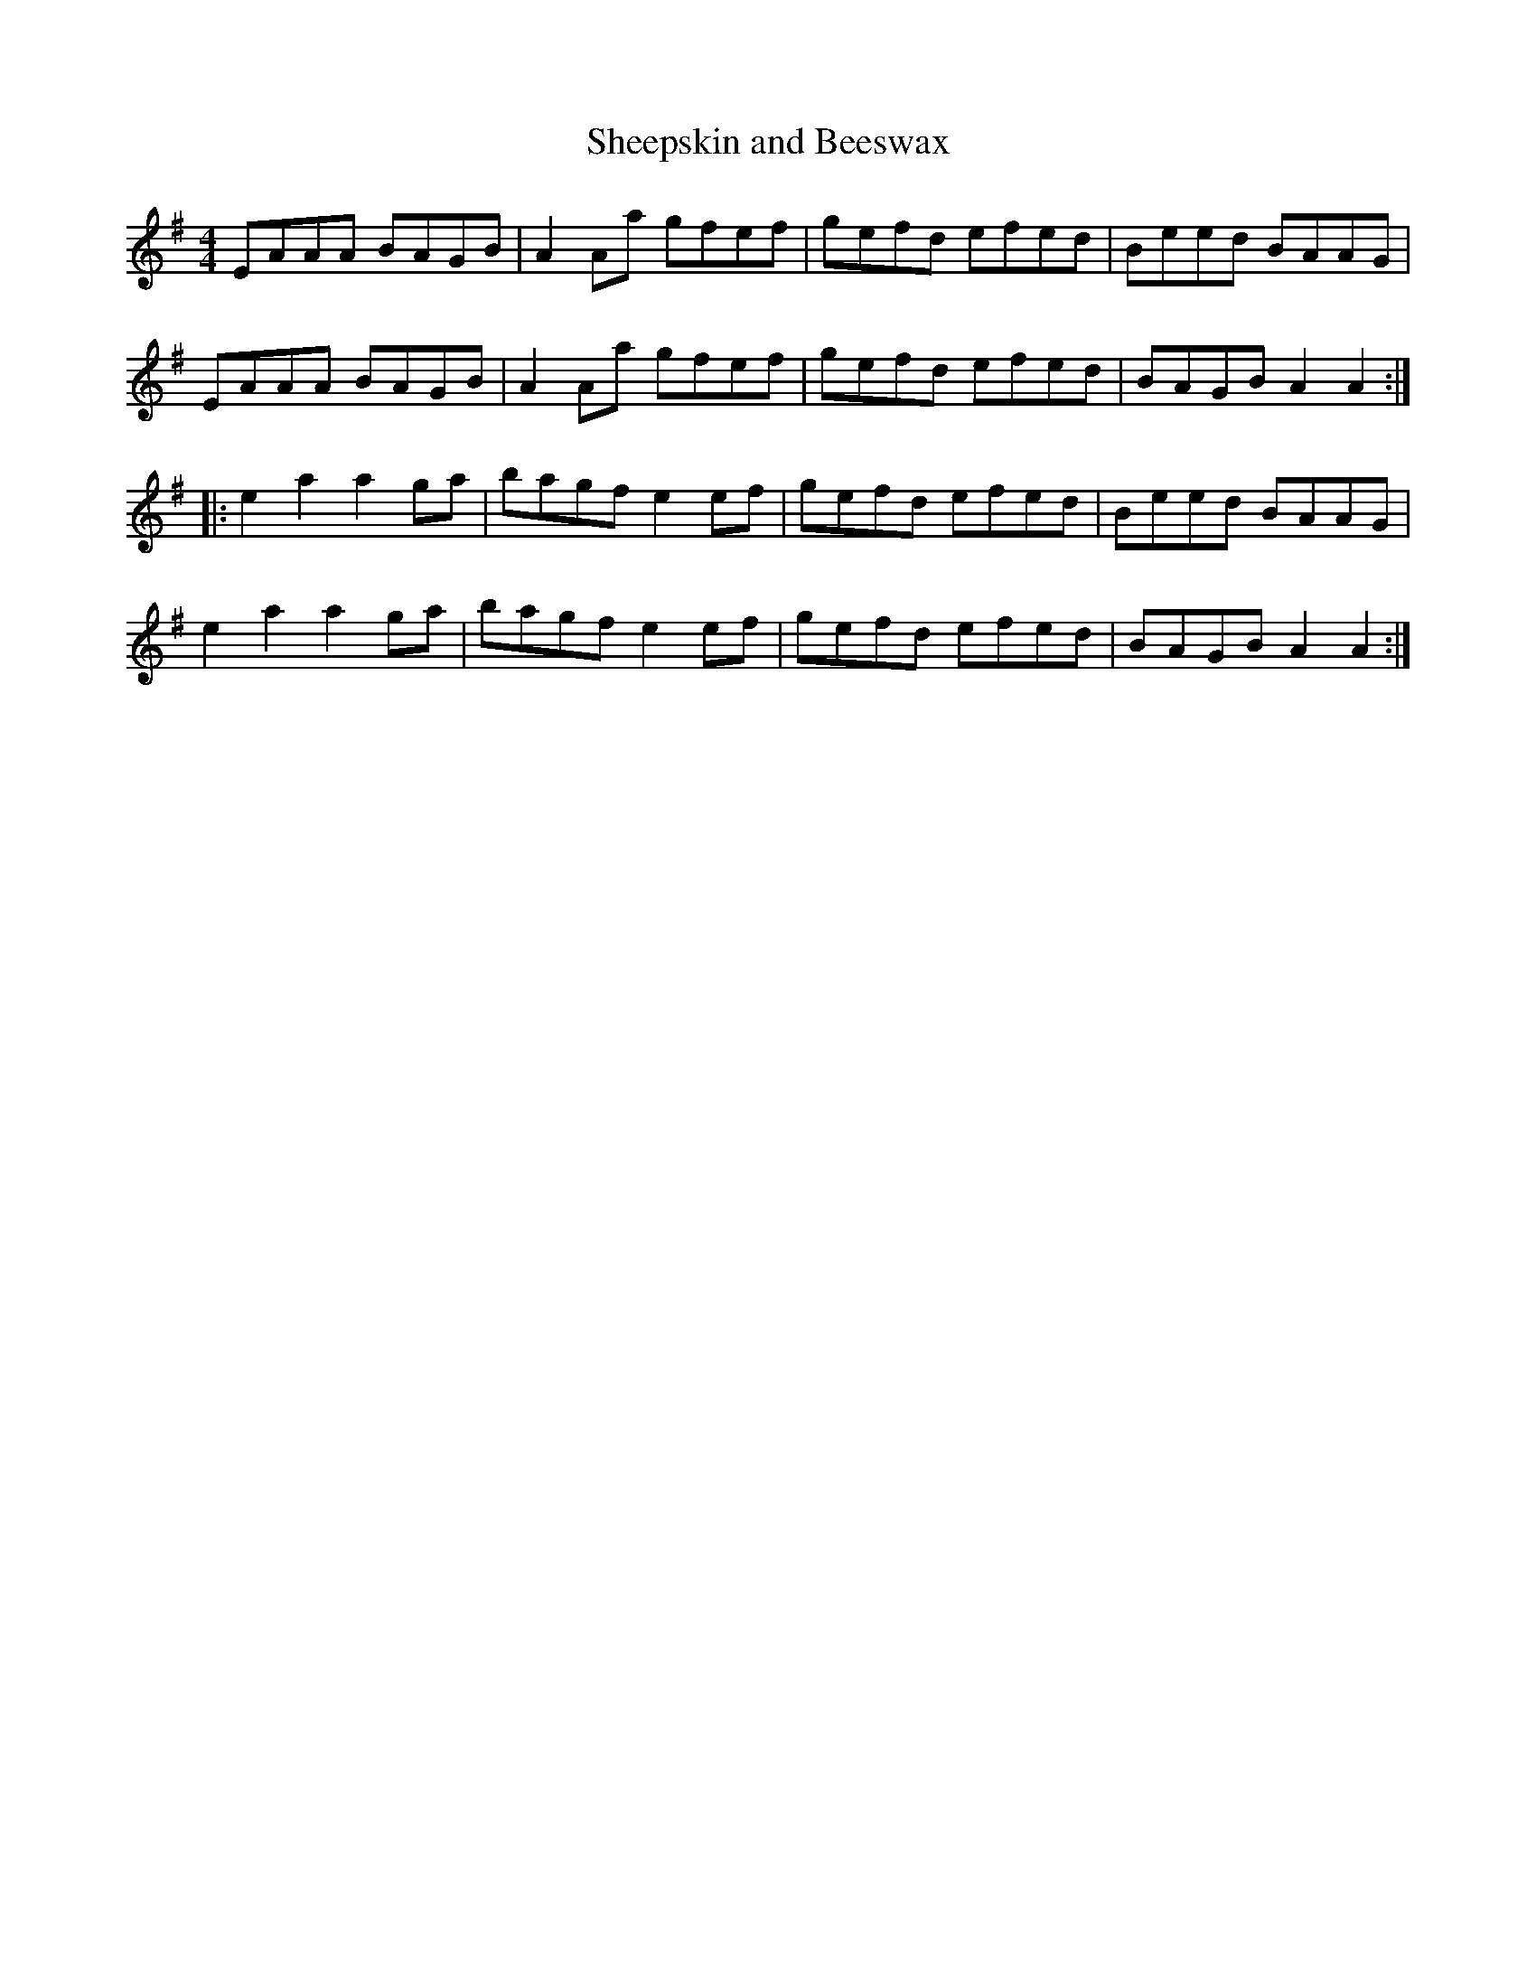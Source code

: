 X:94
T:Sheepskin and Beeswax
Z:robin.beech@mcgill.ca
M:4/4
L:1/8
K:Ador
EAAA BAGB | A2Aa gfef | gefd efed | Beed BAAG |
EAAA BAGB | A2Aa gfef | gefd efed | BAGB A2A2 ::
e2a2 a2ga | bagf e2ef | gefd efed | Beed BAAG |
e2a2 a2ga | bagf e2ef | gefd efed | BAGB A2A2 :|
